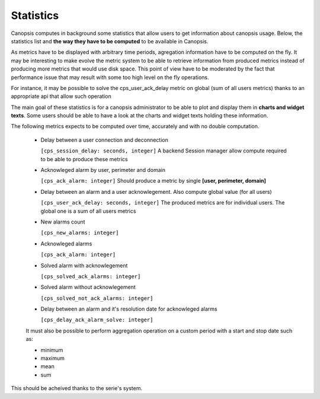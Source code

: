 Statistics
==========


Canopsis computes in background some statistics that allow users to get information about canopsis usage.
Below, the statistics list and **the way they have to be computed** to be available in Canopsis.

As metrics have to be displayed with arbitrary time periods, agregation information have to be computed on the fly. It may be interesting to make evolve the metric system to be able to retrieve information from produced metrics instead of producing more metrics that would use disk space. This point of view have to be moderated by the fact that performance issue that may result with some too high level on the fly operations.

For instance, it may be possible to solve the cps_user_ack_delay metric on global (sum of all users metrics) thanks to an appropriate api that allow such operation

The main goal of these statistics is for a canopsis administrator to be able to plot and display them in **charts and widget texts**.
Some users should be able to have a look at the charts and widget texts holding these information.

The following metrics expects to be computed over time, accurately and with no double computation.


 - Delay between a user connection and deconnection

   ``[cps_session_delay: seconds, integer]`` A backend Session manager allow compute required to be able to produce these metrics

 - Acknowleged alarm by user, perimeter and domain

   ``[cps_ack_alarm: integer]`` Should produce a metric by single **[user, perimeter, domain]**

 - Delay between an alarm and a user acknowlegement. Also compute global value (for all users)

   ``[cps_user_ack_delay: seconds, integer]`` The produced metrics are for individual users. The global one is a sum of all users metrics

 - New alarms count

   ``[cps_new_alarms: integer]``

 - Acknowleged alarms

   ``[cps_ack_alarm: integer]``

 - Solved alarm with acknowlegement

   ``[cps_solved_ack_alarms: integer]``

 - Solved alarm without acknowlegement

   ``[cps_solved_not_ack_alarms: integer]``

 - Delay between an alarm and it's resolution date for acknowleged alarms

   ``[cps_delay_ack_alarm_solve: integer]``


 It must also be possible to perform aggregation operation on a custom period with a start and stop date such as:

 - minimum
 - maximum
 - mean
 - sum

This should be acheived thanks to the serie's system.

